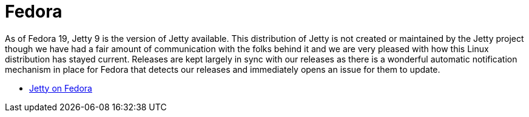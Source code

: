 //  ========================================================================
//  Copyright (c) 1995-2012 Mort Bay Consulting Pty. Ltd.
//  ========================================================================
//  All rights reserved. This program and the accompanying materials
//  are made available under the terms of the Eclipse Public License v1.0
//  and Apache License v2.0 which accompanies this distribution.
//
//      The Eclipse Public License is available at
//      http://www.eclipse.org/legal/epl-v10.html
//
//      The Apache License v2.0 is available at
//      http://www.opensource.org/licenses/apache2.0.php
//
//  You may elect to redistribute this code under either of these licenses.
//  ========================================================================

[[fedora]]
= Fedora

As of Fedora 19, Jetty 9 is the version of Jetty available. This
distribution of Jetty is not created or maintained by the Jetty project
though we have had a fair amount of communication with the folks behind
it and we are very pleased with how this Linux distribution has stayed
current. Releases are kept largely in sync with our releases as there is
a wonderful automatic notification mechanism in place for Fedora that
detects our releases and immediately opens an issue for them to update.

* https://admin.fedoraproject.org/pkgdb/acls/name/jetty[Jetty on Fedora]
